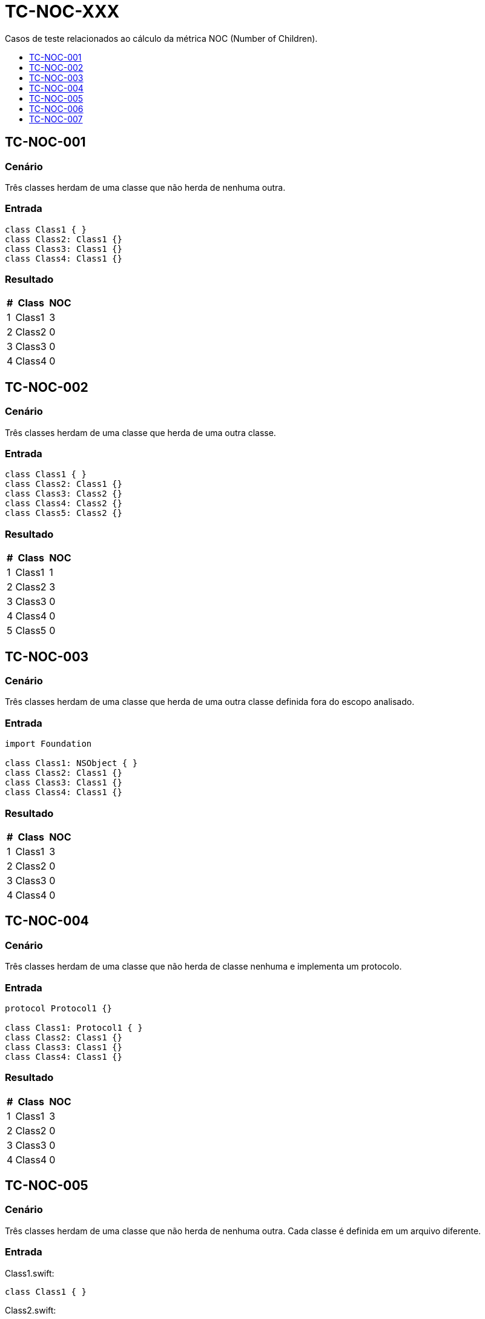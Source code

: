 :toc: macro
:toc-title:
:toclevels: 1

= TC-NOC-XXX

Casos de teste relacionados ao cálculo da métrica NOC (Number of Children).

toc::[]

== TC-NOC-001

=== Cenário

Três classes herdam de uma classe que não herda de nenhuma outra.

=== Entrada

[, swift]
----
class Class1 { }
class Class2: Class1 {}
class Class3: Class1 {}
class Class4: Class1 {}
----

=== Resultado

[%autowidth]
|===
| # | Class  | NOC

| 1 | Class1 | 3
| 2 | Class2 | 0
| 3 | Class3 | 0
| 4 | Class4 | 0
|===


== TC-NOC-002

=== Cenário

Três classes herdam de uma classe que herda de uma outra classe.

=== Entrada

[, swift]
----
class Class1 { }
class Class2: Class1 {}
class Class3: Class2 {}
class Class4: Class2 {}
class Class5: Class2 {}
----

=== Resultado

[%autowidth]
|===
| # | Class  | NOC

| 1 | Class1 | 1
| 2 | Class2 | 3
| 3 | Class3 | 0
| 4 | Class4 | 0
| 5 | Class5 | 0
|===


== TC-NOC-003

=== Cenário

Três classes herdam de uma classe que herda de uma outra classe definida fora do escopo analisado.

=== Entrada

[, swift]
----
import Foundation

class Class1: NSObject { }
class Class2: Class1 {}
class Class3: Class1 {}
class Class4: Class1 {}
----

=== Resultado

[%autowidth]
|===
| # | Class  | NOC

| 1 | Class1 | 3
| 2 | Class2 | 0
| 3 | Class3 | 0
| 4 | Class4 | 0
|===


== TC-NOC-004

=== Cenário

Três classes herdam de uma classe que não herda de classe nenhuma e implementa um protocolo.

=== Entrada

[, swift]
----
protocol Protocol1 {}

class Class1: Protocol1 { }
class Class2: Class1 {}
class Class3: Class1 {}
class Class4: Class1 {}
----

=== Resultado

[%autowidth]
|===
| # | Class  | NOC

| 1 | Class1 | 3
| 2 | Class2 | 0
| 3 | Class3 | 0
| 4 | Class4 | 0
|===


== TC-NOC-005

=== Cenário

Três classes herdam de uma classe que não herda de nenhuma outra. Cada classe é definida em um arquivo diferente.

=== Entrada

Class1.swift:
[, swift]
----
class Class1 { }
----

Class2.swift:
[, swift]
----
class Class2: Class1 {}
----

Class3.swift:
[, swift]
----
class Class3: Class1 {}
----

Class4.swift:
[, swift]
----
class Class4: Class1 {}
----

=== Resultado

[%autowidth]
|===
| # | Class  | NOC

| 1 | Class1 | 3
| 2 | Class2 | 0
| 3 | Class3 | 0
| 4 | Class4 | 0
|===


== TC-NOC-006

=== Cenário

Uma classe definida dentro de outra classe herda de classe definida dentro de outra classe que foi definida dentro de outra classe.
Onde está definida a superclasse também tem outras duas classes que herdam dela. Uma delas usa o identificador "simples" da superclasse, enquanto a outra usa o identificador "completo".

=== Entrada

[, swift]
----
class Class1 {
    class Class1_1 {
        class Class1_1_1 { }
        class Class1_1_2: Class1_1_1 { }
        class Class1_1_3: Class1.Class1_1.Class1_1_1 { }
    }
}
class Class2 {
    class Class2_1: Class1.Class1_1.Class1_1_1 { }
}
----

=== Resultado

[%autowidth]
|===
| # | Class  | NOC

| 1 | Class1        | 0
| 2 | Class1_1      | 0
| 3 | Class1_1_1    | 3
| 4 | Class1_1_2    | 0
| 5 | Class1_1_3    | 0
| 6 | Class2        | 0
| 7 | Class2_1      | 0
|===


== TC-NOC-007

=== Cenário

Quatro classes são definidas. A primeira não herda de nenhuma outra classe. As outras herdam da classe anterior, sequencialmente.

=== Entrada

[, swift]
----
class Class1 { }
class Class2: Class1 { }
class Class3: Class2 { }
class Class4: Class3 { }
----

=== Resultado

[%autowidth]
|===
| # | Class  | NOC

| 1 | Class1 | 1
| 2 | Class2 | 1
| 3 | Class3 | 1
| 4 | Class4 | 0
|===
